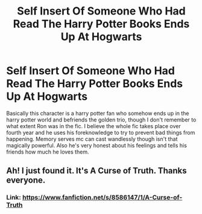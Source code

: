 #+TITLE: Self Insert Of Someone Who Had Read The Harry Potter Books Ends Up At Hogwarts

* Self Insert Of Someone Who Had Read The Harry Potter Books Ends Up At Hogwarts
:PROPERTIES:
:Author: abhassl
:Score: 5
:DateUnix: 1541987544.0
:DateShort: 2018-Nov-12
:FlairText: Fic Search
:END:
Basically this character is a harry potter fan who somehow ends up in the harry potter world and befriends the golden trio, though I don't remember to what extent Ron was in the fic. I believe the whole fic takes place over fourth year and he uses his foreknowledge to try to prevent bad things from happening. Memory serves mc can cast wandlessly though isn't that magically powerful. Also he's very honest about his feelings and tells his friends how much he loves them.


** Ah! I just found it. It's A Curse of Truth. Thanks everyone.
:PROPERTIES:
:Author: abhassl
:Score: 2
:DateUnix: 1541988926.0
:DateShort: 2018-Nov-12
:END:

*** Link: [[https://www.fanfiction.net/s/8586147/1/A-Curse-of-Truth]]
:PROPERTIES:
:Author: Sefera17
:Score: 2
:DateUnix: 1541995721.0
:DateShort: 2018-Nov-12
:END:
